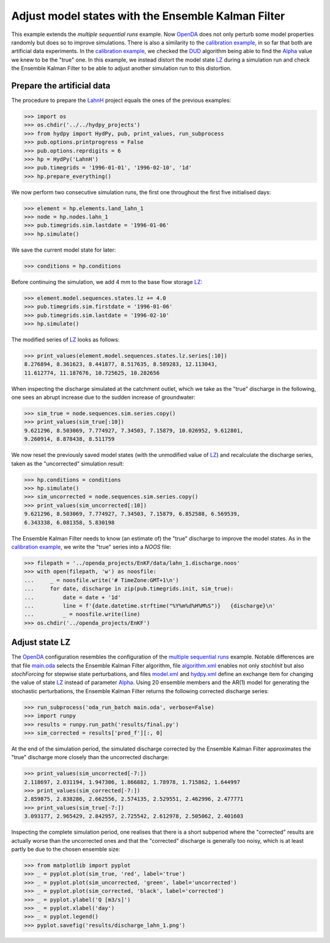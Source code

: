 
.. _`multiple sequential runs`: ../SeqEnsSim
.. _`OpenDA`: https://www.openda.org/
.. _`calibration example`: ../DUD
.. _`DUD`: https://www.jstor.org/stable/1268154?seq=1#page_scan_tab_contents
.. _`Alpha`: https://hydpy-dev.github.io/hydpy/hland.html#hydpy.models.hland
.. _`LZ`: https://hydpy-dev.github.io/hydpy/hland.html#hydpy.models.hland.hland_states.LZ
.. _`LahnH`: https://hydpy-dev.github.io/hydpy/examples.html#hydpy.core.examples.prepare_full_example_1
.. _`main.oda`: main.oda
.. _`algorithm.xml`: algorithm.xml
.. _`model.xml`: model.xml
.. _`hydpy.xml`: hydpy.xml

Adjust model states with the Ensemble Kalman Filter
---------------------------------------------------

This example extends the `multiple sequential runs` example.  Now `OpenDA`_
does not only perturb some model properties randomly but does so to improve
simulations.  There is also a similarity to the
`calibration example`_, in so far that both are artificial data experiments.
In the `calibration example`_, we checked the `DUD`_ algorithm being able
to find the `Alpha`_ value we knew to be the "true" one.  In this example,
we instead distort the model state `LZ`_ during a simulation run and check
the Ensemble Kalman Filter to be able to adjust another simulation run
to this distortion.

Prepare the artificial data
...........................

The procedure to prepare the `LahnH`_ project equals the ones of the
previous examples:

>>> import os
>>> os.chdir('../../hydpy_projects')
>>> from hydpy import HydPy, pub, print_values, run_subprocess
>>> pub.options.printprogress = False
>>> pub.options.reprdigits = 6
>>> hp = HydPy('LahnH')
>>> pub.timegrids = '1996-01-01', '1996-02-10', '1d'
>>> hp.prepare_everything()

We now perform two consecutive simulation runs, the first one throughout
the first five initialised days:

>>> element = hp.elements.land_lahn_1
>>> node = hp.nodes.lahn_1
>>> pub.timegrids.sim.lastdate = '1996-01-06'
>>> hp.simulate()

We save the current model state for later:

>>> conditions = hp.conditions

Before continuing the simulation, we add 4 mm to the base flow storage `LZ`_:

>>> element.model.sequences.states.lz += 4.0
>>> pub.timegrids.sim.firstdate = '1996-01-06'
>>> pub.timegrids.sim.lastdate = '1996-02-10'
>>> hp.simulate()

The modified series of `LZ`_ looks as follows:

>>> print_values(element.model.sequences.states.lz.series[:10])
8.276894, 8.361623, 8.441877, 8.517635, 8.589283, 12.113043,
11.612774, 11.187676, 10.725625, 10.282656

When inspecting the discharge simulated at the catchment outlet, which
we take as the "true" discharge in the following, one sees
an abrupt increase due to the sudden increase of groundwater:

>>> sim_true = node.sequences.sim.series.copy()
>>> print_values(sim_true[:10])
9.621296, 8.503069, 7.774927, 7.34503, 7.15879, 10.026952, 9.612801,
9.260914, 8.878438, 8.511759

We now reset the previously saved model states (with the unmodified
value of `LZ`_) and recalculate the discharge series, taken as the
"uncorrected" simulation result:

>>> hp.conditions = conditions
>>> hp.simulate()
>>> sim_uncorrected = node.sequences.sim.series.copy()
>>> print_values(sim_uncorrected[:10])
9.621296, 8.503069, 7.774927, 7.34503, 7.15879, 6.852588, 6.569539,
6.343338, 6.081358, 5.830198

The Ensemble Kalman Filter needs to know (an estimate of) the "true"
discharge to improve the model states.  As in the `calibration example`_,
we write the "true" series into a *NOOS*  file:

>>> filepath = '../openda_projects/EnKF/data/lahn_1.discharge.noos'
>>> with open(filepath, 'w') as noosfile:
...     _ = noosfile.write('# TimeZone:GMT+1\n')
...     for date, discharge in zip(pub.timegrids.init, sim_true):
...         date = date + '1d'
...         line = f'{date.datetime.strftime("%Y%m%d%H%M%S")}   {discharge}\n'
...         _ = noosfile.write(line)
>>> os.chdir('../openda_projects/EnKF')

Adjust state LZ
...............

The `OpenDA`_ configuration resembles the configuration of the
`multiple sequential runs`_ example.  Notable differences are that file
`main.oda`_ selects the Ensemble Kalman Filter algorithm, file
`algorithm.xml`_ enables not only `stochInit` but also `stochForcing` for
stepwise state perturbations, and files `model.xml`_ and `hydpy.xml`_ define
an exchange item for changing the value of state `LZ`_ instead of parameter
`Alpha`_.  Using 20 ensemble members and the AR(1) model for generating
the stochastic perturbations, the Ensemble Kalman Filter returns the
following corrected discharge series:

>>> run_subprocess('oda_run_batch main.oda', verbose=False)
>>> import runpy
>>> results = runpy.run_path('results/final.py')
>>> sim_corrected = results['pred_f'][:, 0]

At the end of the simulation period, the simulated discharge corrected
by the Ensemble Kalman Filter approximates the "true" discharge more
closely than the uncorrected discharge:

>>> print_values(sim_uncorrected[-7:])
2.118697, 2.031194, 1.947306, 1.866882, 1.78978, 1.715862, 1.644997
>>> print_values(sim_corrected[-7:])
2.859875, 2.838286, 2.662556, 2.574135, 2.529551, 2.462996, 2.477771
>>> print_values(sim_true[-7:])
3.093177, 2.965429, 2.842957, 2.725542, 2.612978, 2.505062, 2.401603

Inspecting the complete simulation period, one realises that there is
a short subperiod where the "corrected" results are actually worse than
the uncorrected ones and that the "corrected" discharge is generally
too noisy, which is at least partly be due to the chosen ensemble size:

>>> from matplotlib import pyplot
>>> _ = pyplot.plot(sim_true, 'red', label='true')
>>> _ = pyplot.plot(sim_uncorrected, 'green', label='uncorrected')
>>> _ = pyplot.plot(sim_corrected, 'black', label='corrected')
>>> _ = pyplot.ylabel('Q [m3/s]')
>>> _ = pyplot.xlabel('day')
>>> _ = pyplot.legend()
>>> pyplot.savefig('results/discharge_lahn_1.png')

.. image:: results/discharge_lahn_1.png
